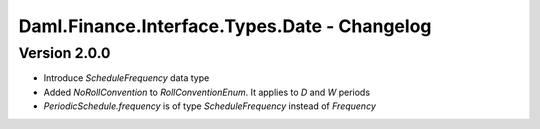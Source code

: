 .. Copyright (c) 2023 Digital Asset (Switzerland) GmbH and/or its affiliates. All rights reserved.
.. SPDX-License-Identifier: Apache-2.0

Daml.Finance.Interface.Types.Date - Changelog
#############################################

Version 2.0.0
*************

- Introduce `ScheduleFrequency` data type

- Added `NoRollConvention` to `RollConventionEnum`. It applies to `D` and `W` periods

- `PeriodicSchedule.frequency` is of type `ScheduleFrequency` instead of `Frequency`
